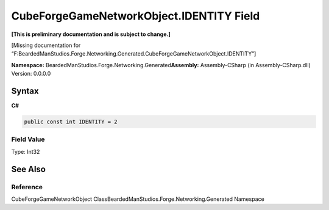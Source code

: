 CubeForgeGameNetworkObject.IDENTITY Field
=========================================

**[This is preliminary documentation and is subject to change.]**

[Missing documentation for
“F:BeardedManStudios.Forge.Networking.Generated.CubeForgeGameNetworkObject.IDENTITY”]

**Namespace:** BeardedManStudios.Forge.Networking.Generated\ **Assembly:** Assembly-CSharp
(in Assembly-CSharp.dll) Version: 0.0.0.0

Syntax
------

**C#**\ 

.. code:: c#

   public const int IDENTITY = 2

Field Value
~~~~~~~~~~~

Type: Int32

See Also
--------

Reference
~~~~~~~~~

CubeForgeGameNetworkObject
ClassBeardedManStudios.Forge.Networking.Generated Namespace
